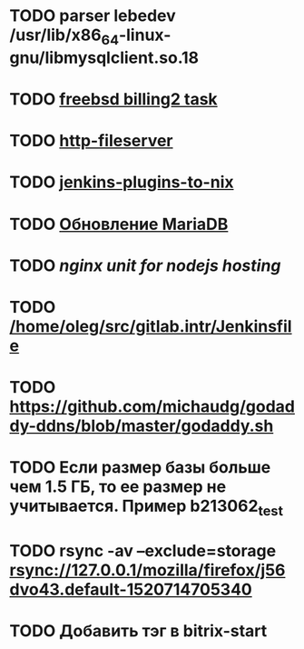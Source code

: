 * TODO parser lebedev /usr/lib/x86_64-linux-gnu/libmysqlclient.so.18
  SCHEDULED: <2020-01-20 Mon> DEADLINE: <2020-01-20 Mon>
* TODO [[https://billing2.intr/vds/queue/item/257839][freebsd billing2 task]]
  SCHEDULED: <2020-01-20 Mon>
* TODO [[/home/oleg/majordomo/webservices/http-fileserver/][http-fileserver]]
  SCHEDULED: <2020-01-20 Mon>
* TODO [[https://github.com/teh/jenkins-plugins-to-nix/blob/master/metadata.py][jenkins-plugins-to-nix]]
  SCHEDULED: <2020-01-31 Fri>
* TODO [[http://redmine.intr/issues/8833][Обновление MariaDB]]
  SCHEDULED: <2020-01-31 Fri>
* TODO [[nginx unit for nodejs hosting]]
  SCHEDULED: <2020-01-24 Fri>
* TODO [[/home/oleg/src/gitlab.intr/Jenkinsfile]]
  SCHEDULED: <2020-01-26 Sun>
* TODO [[https://github.com/michaudg/godaddy-ddns/blob/master/godaddy.sh]]
  SCHEDULED: <2020-01-26 Sun>
* TODO Если размер базы больше чем 1.5 ГБ, то ее размер не учитывается. Пример b213062_test
  SCHEDULED: <2020-01-31 Fri>
* TODO rsync -av --exclude=storage rsync://127.0.0.1/mozilla/firefox/j56dvo43.default-1520714705340
  SCHEDULED: <2020-01-27 Mon>
* TODO Добавить тэг в bitrix-start
  SCHEDULED: <2020-01-27 Mon>
